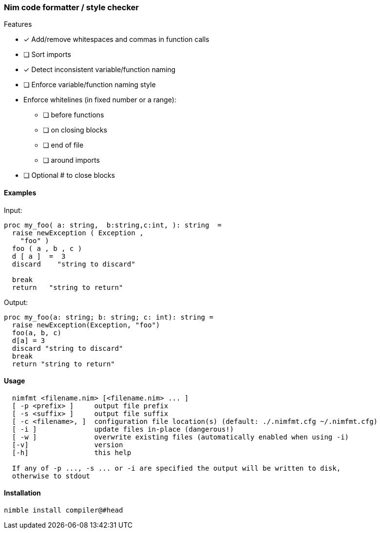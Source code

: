 === Nim code formatter / style checker

.Features
* [x] Add/remove whitespaces and commas in function calls
* [ ] Sort imports
* [x] Detect inconsistent variable/function naming
* [ ] Enforce variable/function naming style
* Enforce whitelines (in fixed number or a range):
** [ ] before functions
** [ ] on closing blocks
** [ ] end of file
** [ ] around imports
* [ ] Optional # to close blocks

==== Examples

Input:
[source,nim]
----
proc my_foo( a: string,  b:string,c:int, ): string  =
  raise newException ( Exception ,
    "foo" )
  foo ( a , b , c )
  d [ a ]  =  3
  discard    "string to discard"

  break
  return   "string to return"

----

Output:
[source,nim]
----
proc my_foo(a: string; b: string; c: int): string =
  raise newException(Exception, "foo")
  foo(a, b, c)
  d[a] = 3
  discard "string to discard"
  break
  return "string to return"
----

==== Usage

[source,bash]
----
  nimfmt <filename.nim> [<filename.nim> ... ]
  [ -p <prefix> ]     output file prefix
  [ -s <suffix> ]     output file suffix
  [ -c <filename>, ]  configuration file location(s) (default: ./.nimfmt.cfg ~/.nimfmt.cfg)
  [ -i ]              update files in-place (dangerous!)
  [ -w ]              overwrite existing files (automatically enabled when using -i)
  [-v]                version
  [-h]                this help

  If any of -p ..., -s ... or -i are specified the output will be written to disk,
  otherwise to stdout
----

==== Installation

[source,bash]
----
nimble install compiler@#head
----

